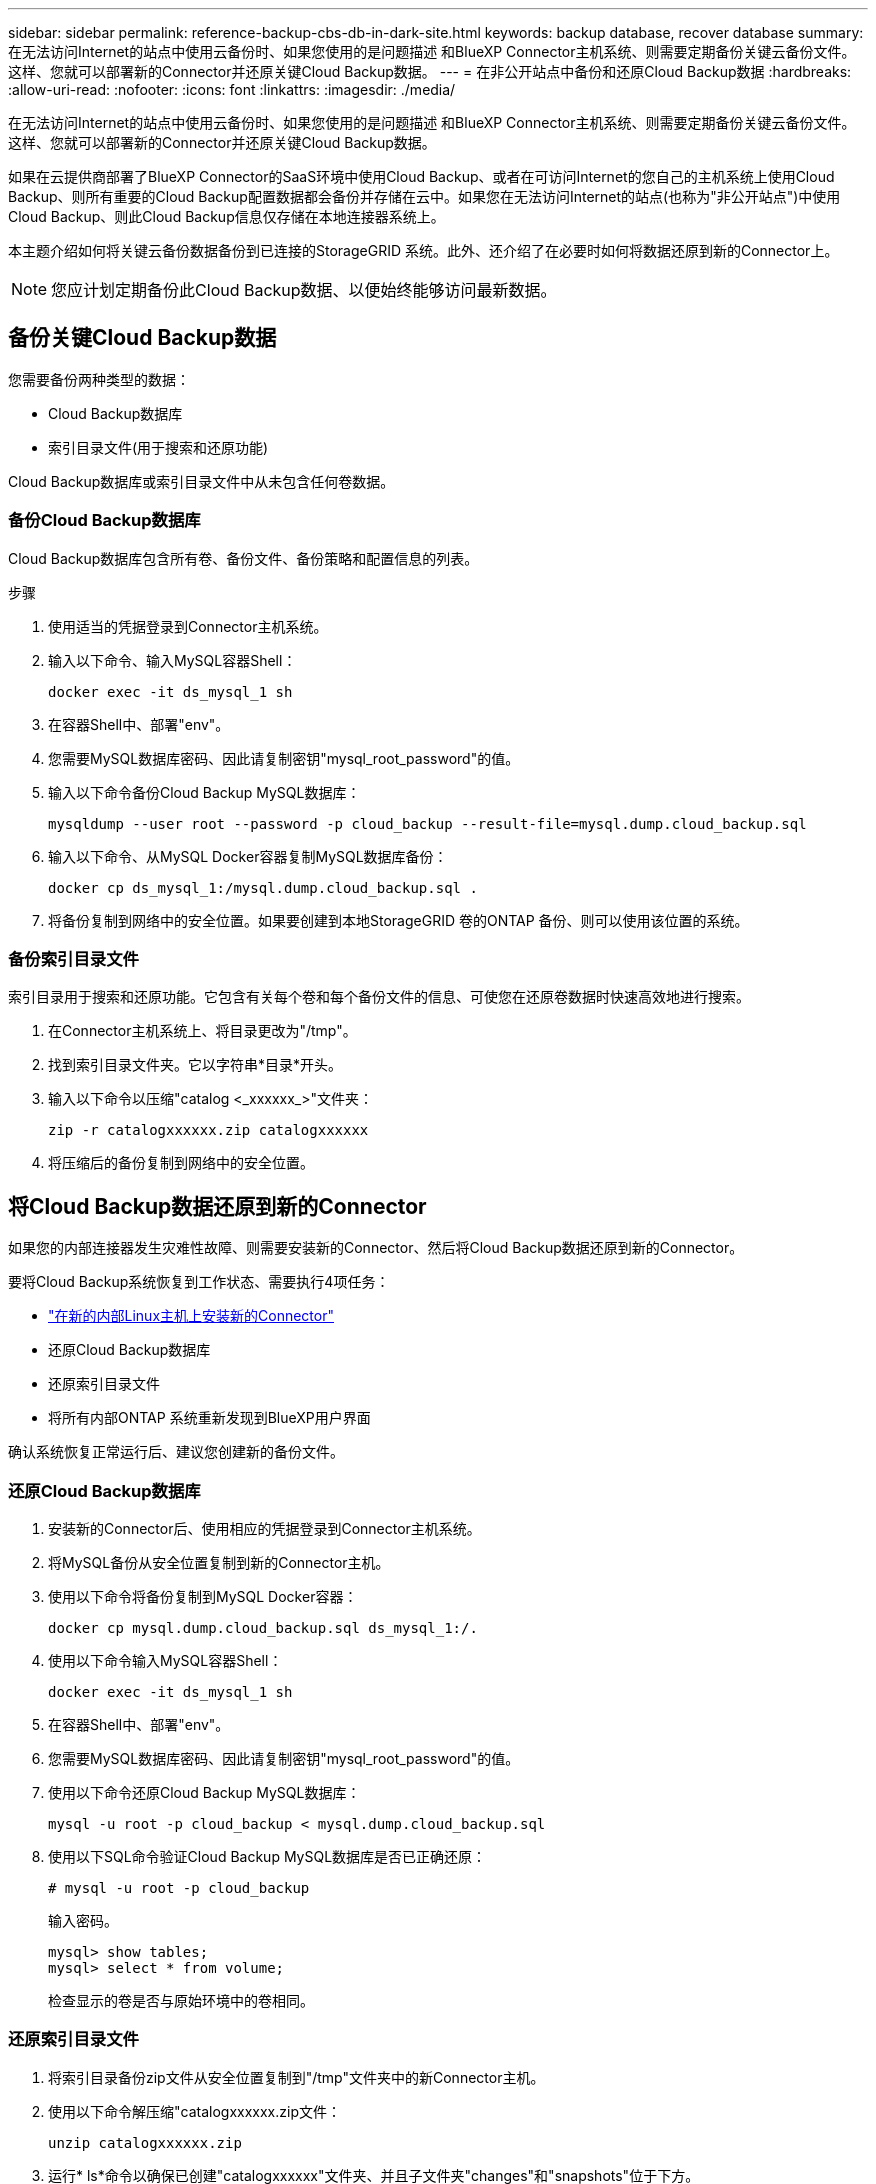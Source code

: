 ---
sidebar: sidebar 
permalink: reference-backup-cbs-db-in-dark-site.html 
keywords: backup database, recover database 
summary: 在无法访问Internet的站点中使用云备份时、如果您使用的是问题描述 和BlueXP Connector主机系统、则需要定期备份关键云备份文件。这样、您就可以部署新的Connector并还原关键Cloud Backup数据。 
---
= 在非公开站点中备份和还原Cloud Backup数据
:hardbreaks:
:allow-uri-read: 
:nofooter: 
:icons: font
:linkattrs: 
:imagesdir: ./media/


[role="lead"]
在无法访问Internet的站点中使用云备份时、如果您使用的是问题描述 和BlueXP Connector主机系统、则需要定期备份关键云备份文件。这样、您就可以部署新的Connector并还原关键Cloud Backup数据。

如果在云提供商部署了BlueXP Connector的SaaS环境中使用Cloud Backup、或者在可访问Internet的您自己的主机系统上使用Cloud Backup、则所有重要的Cloud Backup配置数据都会备份并存储在云中。如果您在无法访问Internet的站点(也称为"非公开站点")中使用Cloud Backup、则此Cloud Backup信息仅存储在本地连接器系统上。

本主题介绍如何将关键云备份数据备份到已连接的StorageGRID 系统。此外、还介绍了在必要时如何将数据还原到新的Connector上。


NOTE: 您应计划定期备份此Cloud Backup数据、以便始终能够访问最新数据。



== 备份关键Cloud Backup数据

您需要备份两种类型的数据：

* Cloud Backup数据库
* 索引目录文件(用于搜索和还原功能)


Cloud Backup数据库或索引目录文件中从未包含任何卷数据。



=== 备份Cloud Backup数据库

Cloud Backup数据库包含所有卷、备份文件、备份策略和配置信息的列表。

.步骤
. 使用适当的凭据登录到Connector主机系统。
. 输入以下命令、输入MySQL容器Shell：
+
[source, cli]
----
docker exec -it ds_mysql_1 sh
----
. 在容器Shell中、部署"env"。
. 您需要MySQL数据库密码、因此请复制密钥"mysql_root_password"的值。
. 输入以下命令备份Cloud Backup MySQL数据库：
+
[source, cli]
----
mysqldump --user root --password -p cloud_backup --result-file=mysql.dump.cloud_backup.sql
----
. 输入以下命令、从MySQL Docker容器复制MySQL数据库备份：
+
[source, cli]
----
docker cp ds_mysql_1:/mysql.dump.cloud_backup.sql .
----
. 将备份复制到网络中的安全位置。如果要创建到本地StorageGRID 卷的ONTAP 备份、则可以使用该位置的系统。




=== 备份索引目录文件

索引目录用于搜索和还原功能。它包含有关每个卷和每个备份文件的信息、可使您在还原卷数据时快速高效地进行搜索。

. 在Connector主机系统上、将目录更改为"/tmp"。
. 找到索引目录文件夹。它以字符串*目录*开头。
. 输入以下命令以压缩"catalog <_xxxxxx_>"文件夹：
+
[source, cli]
----
zip -r catalogxxxxxx.zip catalogxxxxxx
----
. 将压缩后的备份复制到网络中的安全位置。




== 将Cloud Backup数据还原到新的Connector

如果您的内部连接器发生灾难性故障、则需要安装新的Connector、然后将Cloud Backup数据还原到新的Connector。

要将Cloud Backup系统恢复到工作状态、需要执行4项任务：

* https://docs.netapp.com/us-en/cloud-manager-setup-admin/task-install-connector-onprem-no-internet.html["在新的内部Linux主机上安装新的Connector"^]
* 还原Cloud Backup数据库
* 还原索引目录文件
* 将所有内部ONTAP 系统重新发现到BlueXP用户界面


确认系统恢复正常运行后、建议您创建新的备份文件。



=== 还原Cloud Backup数据库

. 安装新的Connector后、使用相应的凭据登录到Connector主机系统。
. 将MySQL备份从安全位置复制到新的Connector主机。
. 使用以下命令将备份复制到MySQL Docker容器：
+
[source, cli]
----
docker cp mysql.dump.cloud_backup.sql ds_mysql_1:/.
----
. 使用以下命令输入MySQL容器Shell：
+
[source, cli]
----
docker exec -it ds_mysql_1 sh
----
. 在容器Shell中、部署"env"。
. 您需要MySQL数据库密码、因此请复制密钥"mysql_root_password"的值。
. 使用以下命令还原Cloud Backup MySQL数据库：
+
[source, cli]
----
mysql -u root -p cloud_backup < mysql.dump.cloud_backup.sql
----
. 使用以下SQL命令验证Cloud Backup MySQL数据库是否已正确还原：
+
[source, cli]
----
# mysql -u root -p cloud_backup
----
+
输入密码。

+
[source, cli]
----
mysql> show tables;
mysql> select * from volume;
----
+
检查显示的卷是否与原始环境中的卷相同。





=== 还原索引目录文件

. 将索引目录备份zip文件从安全位置复制到"/tmp"文件夹中的新Connector主机。
. 使用以下命令解压缩"catalogxxxxxx.zip文件：
+
[source, cli]
----
unzip catalogxxxxxx.zip
----
. 运行* ls*命令以确保已创建"catalogxxxxxx"文件夹、并且子文件夹"changes"和"snapshots"位于下方。




=== 发现集群并验证Cloud Backup设置

. https://docs.netapp.com/us-en/cloud-manager-ontap-onprem/task-discovering-ontap.html#discovering-clusters-from-the-canvas-page["了解所有内部ONTAP 工作环境"^] 您先前环境中提供的。
. （可选） https://docs.netapp.com/us-en/cloud-manager-storagegrid/task-discover-storagegrid.html["发现您的StorageGRID 系统"^]。
. 选择每个ONTAP 工作环境、然后单击右侧面板中备份和恢复服务旁边的*查看备份*。
+
您应该能够查看为卷创建的所有备份。

. 在还原信息板的搜索和还原部分下、单击*索引设置*。
+
确保先前在中启用了索引编目的工作环境保持启用状态。

. 从搜索和还原页面中、运行几次目录搜索以确认索引目录还原已成功完成。

